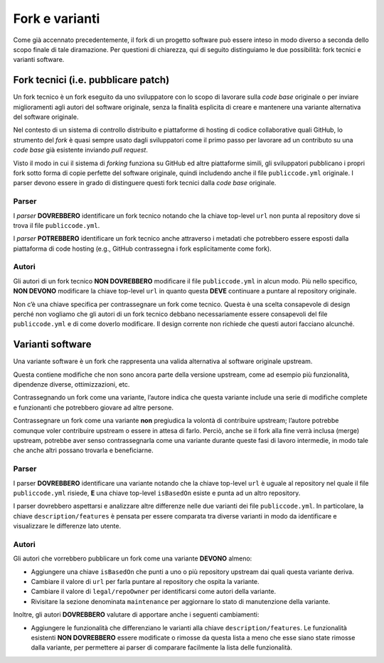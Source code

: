 .. _fork-varianti:

Fork e varianti
====================================

Come già accennato precedentemente, il fork di un progetto software può essere
inteso in modo diverso a seconda dello scopo finale di tale diramazione.
Per questioni di chiarezza, qui di seguito distinguiamo le due possibilità:
fork tecnici e varianti software.

.. _fork-tecnici:
Fork tecnici (i.e. pubblicare patch)
------------------------------------

Un fork tecnico è un fork eseguito da uno sviluppatore con lo scopo di
lavorare sulla *code base* originale o per inviare miglioramenti agli
autori del software originale, senza la finalità esplicita di creare e
mantenere una variante alternativa del software originale.

Nel contesto di un sistema di controllo distribuito e piattaforme di
hosting di codice collaborative quali GitHub, lo strumento del *fork* è
quasi sempre usato dagli sviluppatori come il primo passo per lavorare
ad un contributo su una *code base* già esistente inviando *pull request*.

Visto il modo in cui il sistema di *forking* funziona su GitHub ed altre
piattaforme simili, gli sviluppatori pubblicano i propri fork sotto
forma di copie perfette del software originale, quindi includendo anche
il file ``publiccode.yml`` originale. I parser devono essere in grado di
distinguere questi fork tecnici dalla *code base* originale.

Parser
~~~~~~

I *parser* **DOVREBBERO** identificare un fork tecnico notando che la
chiave top-level ``url`` non punta al repository dove si trova il file
``publiccode.yml``.

I *parser* **POTREBBERO** identificare un fork tecnico anche attraverso
i metadati che potrebbero essere esposti dalla piattaforma di code
hosting (e.g., GitHub contrassegna i fork esplicitamente come fork).

Autori
~~~~~~

Gli autori di un fork tecnico **NON DOVREBBERO** modificare il file
``publiccode.yml`` in alcun modo. Più nello specifico, **NON DEVONO**
modificare la chiave top-level ``url`` in quanto questa **DEVE**
continuare a puntare al repository originale.

Non c’è una chiave specifica per contrassegnare un fork come tecnico.
Questa è una scelta consapevole di design perché non vogliamo che gli
autori di un fork tecnico debbano necessariamente essere consapevoli del
file ``publiccode.yml`` e di come doverlo modificare. Il design corrente
non richiede che questi autori facciano alcunché.

Varianti software
-----------------

Una variante software è un fork che rappresenta una valida alternativa
al software originale upstream.

Questa contiene modifiche che non sono ancora parte della versione
upstream, come ad esempio più funzionalità, dipendenze diverse,
ottimizzazioni, etc.

Contrassegnando un fork come una variante, l’autore indica che questa
variante include una serie di modifiche complete e funzionanti che
potrebbero giovare ad altre persone.

Contrassegnare un fork come una variante **non** pregiudica la volontà
di contribuire upstream; l’autore potrebbe comunque voler contribuire
upstream o essere in attesa di farlo. Perciò, anche se il fork alla fine
verrà inclusa (merge) upstream, potrebbe aver senso contrassegnarla come
una variante durante queste fasi di lavoro intermedie, in modo tale che
anche altri possano trovarla e beneficiarne.

.. _parser-1:

Parser
~~~~~~

I parser **DOVREBBERO** identificare una variante notando che la chiave
top-level ``url`` è uguale al repository nel quale il file
``publiccode.yml`` risiede, **E** una chiave top-level ``isBasedOn``
esiste e punta ad un altro repository.

I parser dovrebbero aspettarsi e analizzare altre differenze nelle due
varianti dei file ``publiccode.yml``. In particolare, la chiave
``description/features`` è pensata per essere comparata tra diverse
varianti in modo da identificare e visualizzare le differenze lato
utente.

.. _autori-1:

Autori
~~~~~~

Gli autori che vorrebbero pubblicare un fork come una variante
**DEVONO** almeno:

-  Aggiungere una chiave ``isBasedOn`` che punti a uno o più repository
   upstream dai quali questa variante deriva.
-  Cambiare il valore di ``url`` per farla puntare al repository che
   ospita la variante.
-  Cambiare il valore di ``legal/repoOwner`` per identificarsi come
   autori della variante.
-  Rivisitare la sezione denominata ``maintenance`` per aggiornare lo
   stato di manutenzione della variante.

Inoltre, gli autori **DOVREBBERO** valutare di apportare anche i seguenti
cambiamenti:

-  Aggiungere le funzionalità che differenziano le varianti alla chiave
   ``description/features``. Le funzionalità esistenti **NON
   DOVREBBERO** essere modificate o rimosse da questa lista a meno che
   esse siano state rimosse dalla variante, per permettere ai parser di
   comparare facilmente la lista delle funzionalità.
